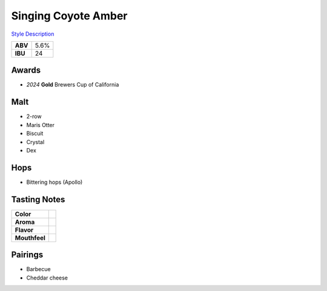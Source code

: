 ==========================
Singing Coyote Amber
==========================

`Style Description <https://www.craftbeer.com/styles/amber-ale>`_

+---------+------+
| **ABV** | 5.6% |
+---------+------+
| **IBU** |  24  |
+---------+------+

.. figure:: /_static/beer/singing-coyote-pint.jpg
   :width: 300


Awards
~~~~~~
- *2024* **Gold** Brewers Cup of California

Malt
~~~~
- 2-row
- Maris Otter
- Biscuit
- Crystal
- Dex

Hops
~~~~
- Bittering hops (Apollo)

Tasting Notes
~~~~~~~~~~~~~
.. csv-table::

   "**Color**",""
   "**Aroma**",""
   "**Flavor**",""
   "**Mouthfeel**",""

Pairings
~~~~~~~~
- Barbecue
- Cheddar cheese